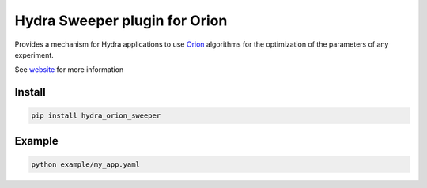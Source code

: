Hydra Sweeper plugin for Orion
==============================


.. image:: https://codecov.io/gh/Epistimio/hydra_orion_sweeper/branch/master/graph/badge.svg?token=40Cr8V87HI
   :target: https://codecov.io/gh/Epistimio/hydra_orion_sweeper

.. image:: https://github.com/Epistimio/hydra_orion_sweeper/actions/workflows/docs.yml/badge.svg?branch=master
   :target: https://github.com/Epistimio/hydra_orion_sweeper/actions/workflows/docs.yml

.. image:: https://github.com/Epistimio/hydra_orion_sweeper/actions/workflows/test.yml/badge.svg?branch=master
   :target: https://github.com/Epistimio/hydra_orion_sweeper/actions/workflows/test.yml

.. image:: https://github.com/Epistimio/hydra_orion_sweeper/actions/workflows/style.yml/badge.svg?branch=master
   :target: https://github.com/Epistimio/hydra_orion_sweeper/actions/workflows/style.yml


Provides a mechanism for Hydra applications to use `Orion <https://orion.readthedocs.io>`_
algorithms for the optimization of the parameters of any experiment.

See `website <https://orion.readthedocs.io>`_ for more information


Install
-------

.. code-block:: bash

   pip install hydra_orion_sweeper


Example
-------


.. code-block:: python


   python example/my_app.yaml

